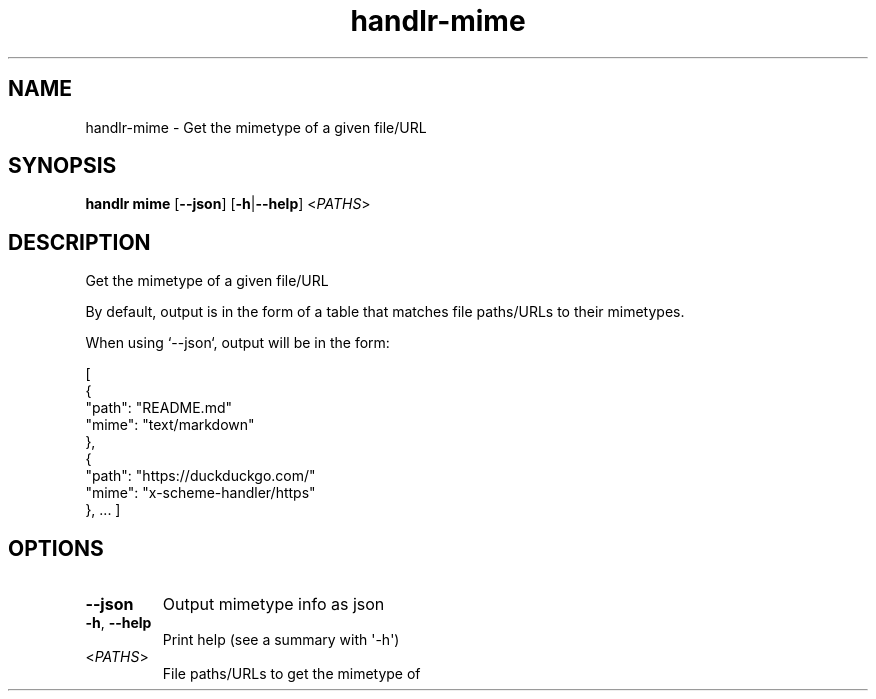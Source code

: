 .ie \n(.g .ds Aq \(aq
.el .ds Aq '
.TH handlr-mime 1  "mime " 
.SH NAME
handlr\-mime \- Get the mimetype of a given file/URL
.SH SYNOPSIS
\fBhandlr mime\fR [\fB\-\-json\fR] [\fB\-h\fR|\fB\-\-help\fR] <\fIPATHS\fR> 
.SH DESCRIPTION
Get the mimetype of a given file/URL
.PP
By default, output is in the form of a table that matches file paths/URLs to their mimetypes.
.PP
When using `\-\-json`, output will be in the form:
.PP
[
  {
    "path": "README.md"
    "mime": "text/markdown"
  },
  {
    "path": "https://duckduckgo.com/"
    "mime": "x\-scheme\-handler/https"
  },
\&...
]
.SH OPTIONS
.TP
\fB\-\-json\fR
Output mimetype info as json
.TP
\fB\-h\fR, \fB\-\-help\fR
Print help (see a summary with \*(Aq\-h\*(Aq)
.TP
<\fIPATHS\fR>
File paths/URLs to get the mimetype of
